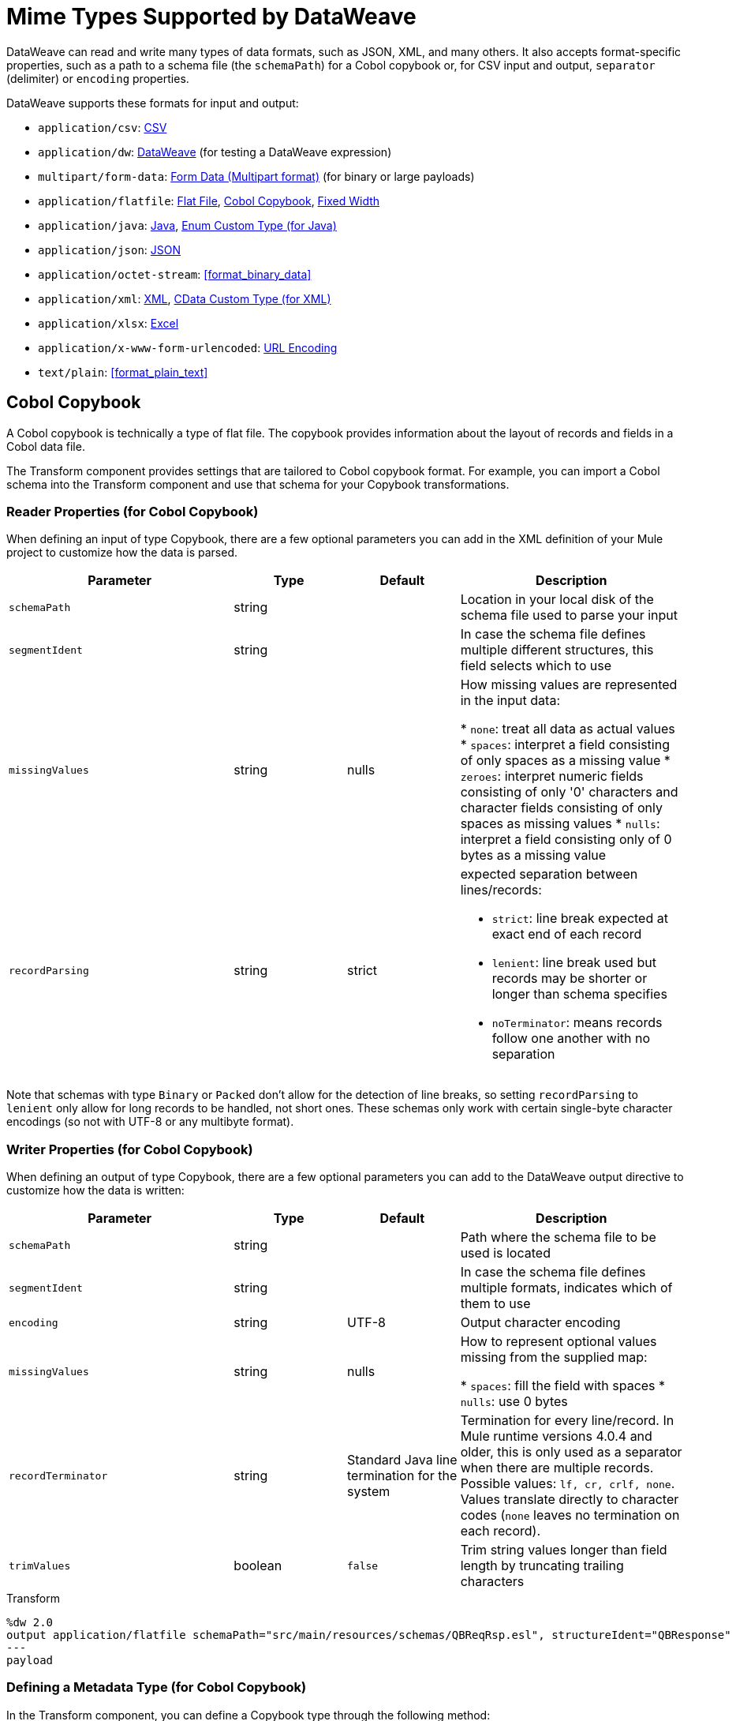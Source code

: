 = Mime Types Supported by DataWeave
:keywords: studio, anypoint, esb, transform, transformer, format, aggregate, rename, split, filter convert, xml, json, csv, pojo, java object, metadata, dataweave, data weave, datamapper, dwl, dfl, dw, output structure, input structure, map, mapping

DataWeave can read and write many types of data formats, such as JSON, XML, and many others. It also accepts format-specific properties, such as a path to a schema file (the `schemaPath`) for a Cobol copybook or, for CSV input and output, `separator` (delimiter) or `encoding` properties.

// TODO: POINT TO TOPIC THAT SHOWS SYNTAX FOR ADDING PROPERTIES, e.g.,
// write(myObj, “application/json”,{indent:false}

DataWeave supports these formats for input and output:

* `application/csv`: <<format_csv>>
* `application/dw`:  <<format_dataweave>> (for testing a DataWeave expression)
* `multipart/form-data`: <<format_form_data>> (for binary or large payloads)
* `application/flatfile`: <<format_flat_file>>, <<format_cobol_copybook>>, <<format_fixed_width>>
* `application/java`: <<format_java>>, <<format_enum>>
* `application/json`: <<format_json>>
* `application/octet-stream`: <<format_binary_data>>
* `application/xml`: <<format_xml>>, <<format_cdata>>
* `application/xlsx`: <<format_excel>>
* `application/x-www-form-urlencoded`: <<format_url_encoded>>
* `text/plain`: <<format_plain_text>>

[[format_cobol_copybook]]
== Cobol Copybook

// TODO: <<flat file>>
A Cobol copybook is technically a type of flat file. The copybook provides information about the layout of records and fields in a Cobol data file.

The Transform component provides settings that are tailored to Cobol copybook format. For example, you can import a Cobol schema into the Transform component and use that schema for your Copybook transformations.

=== Reader Properties (for Cobol Copybook)

When defining an input of type Copybook, there are a few optional parameters you can add in the XML definition of your Mule project to customize how the data is parsed.

[cols="2,1,1,2", options="header"]
|===
|Parameter |Type |Default|Description
|`schemaPath` | string | | Location in your local disk of the schema file used to parse your input
|`segmentIdent` |string |  | In case the schema file defines multiple different structures, this field selects which to use
|`missingValues` | string | nulls | How missing values are represented in the input data:

* `none`: treat all data as actual values
* `spaces`: interpret a field consisting of only spaces as a missing value
* `zeroes`: interpret numeric fields consisting of only '0' characters and character fields consisting of only spaces as missing values
* `nulls`: interpret a field consisting only of 0 bytes as a missing value

| `recordParsing` | string | strict a| expected separation between lines/records:

* `strict`: line break expected at exact end of each record
* `lenient`: line break used but records may be shorter or longer than schema specifies
* `noTerminator`: means records follow one another with no separation
|===

Note that schemas with type `Binary` or `Packed` don't allow for the detection of line breaks, so setting `recordParsing` to `lenient` only allow for long records to be handled, not short ones. These schemas only work with certain single-byte character encodings (so not with UTF-8 or any multibyte format).

////
You can set these properties through the Transform component or through the XML of your Mule app.

XML example:

[source, xml, linenums]
----
<dw:input-payload mimeType="application/flatfile" >
  <dw:reader-property name="schemaPath" value="myschema.ffs"/>
  <dw:reader-property name="segmentIdent" value="structure1"/>
</dw:input-payload>
----
////

=== Writer Properties (for Cobol Copybook)

When defining an output of type Copybook, there are a few optional parameters you can add to the DataWeave output directive to customize how the data is written:

[cols="2,1,1,2", options="header"]
|===
|Parameter |Type |Default|Description
|`schemaPath` |string | |Path where the schema file to be used is located
|`segmentIdent` |string | |In case the schema file defines multiple formats, indicates which of them to use
|`encoding` |string | UTF-8 | Output character encoding

|`missingValues`| string | nulls | How to represent optional values missing from the supplied map:

* `spaces`: fill the field with spaces
* `nulls`: use 0 bytes

|`recordTerminator` | string | Standard Java line termination for the system | Termination for every line/record. In Mule runtime versions 4.0.4 and older, this is only used as a separator when there are multiple records. Possible values: `lf, cr, crlf, none`. Values translate directly to character codes (`none` leaves no termination on each record).
|`trimValues` |boolean |`false` |Trim string values longer than field length by truncating trailing characters
|===

.Transform
[source,DataWeave,linenums]
----
%dw 2.0
output application/flatfile schemaPath="src/main/resources/schemas/QBReqRsp.esl", structureIdent="QBResponse"
---
payload
----

=== Defining a Metadata Type (for Cobol Copybook)

In the Transform component, you can define a Copybook type through the following method:

* By pointing to a Flat File schema file.

For example, assume that you have a schema file (`payment-1.ffd`) that looks like this:

----
form: COPYBOOK
id: 'PAYMENT-RECORD'
values:
- { name: 'VENDOR-NAME', type: String, length: 25 }
- { name: 'STREET-ADDRESS', type: String, length: 20 }
- { name: 'CITY', type: String, length: 17 }
- { name: 'STATE', type: String, length: 2 }
- { name: 'ZIP-CODE', type: Integer, length: 5, format: { justify: ZEROES, sign: UNSIGNED } }
- { name: 'INVOICE-NUMBER', type: String, length: 15 }
- { name: 'PAYMENT-AMOUNT', type: Decimal, length: 11, format: { implicit: 2, justify: ZEROES, sign: UNSIGNED } }
- { name: 'FILLER1', usage: U, type: String, length: 10 }
----

You can import the copybook to your Mule project from a Transform component in Studio 7 through the Set Metadata.

//TODO: WHERE IS THIS PNG?
// image::dataweave-copybook-schema-import.png[Copybook Import to Project]

The imported file is copied to the `src/main/resources/schema` folder in your Mule project. You can then use the `schemaPath` property to reference it from the `output` directive. For example: `output application/flatfile  schemaPath="src/main/resources/schemas/payment-1.ffd"`

[[format_csv]]
== CSV

CSV content is modeled in DataWeave as a list of objects, where every record is an object and every field in it is a property. For example:

.Transform
[source,dataweave,linenums]
----
%dw 2.0
output application/csv
---
[
  {
    "Name":"Mariano",
    "Last Name":"De achaval"
  },
  {
    "Name":"Leandro",
    "Last Name":"Shokida"
  }
]
----

.CSV Output
[source,csv,linenums]
----
Name,Last Name
Mariano,De achaval
Leandro,Shokida
----

=== Reader Properties (for CSV)

In CSV, you can assign any special character as the indicator for separating fields, toggling quotes, or escaping quotes. Make sure you know what special characters are being used in your input so that DataWeave can interpret it correctly.

When defining an input of type CSV, there are a few optional parameters you can add in the XML definition of your Mule project to customize how the data is parsed.

[cols="2,1,1,2", options="header"]
|===
|Parameter |Type |Default|Description
|`separator` |char | `,` |Character that separates one field from another
|`quote` |char | `"` |Character that delimits the field values
|`escape` |char | `\` |Character used to escape occurrences of the separator or quote character within field values
|`bodyStartLineNumber`| number | `0` | The line number where the body starts.
|`ignoreEmptyLine` |bool | `true` | defines if empty lines are ignored
|`header` |bool |`true` |Indicates if the first line of the output shall contain field names
|`headerLineNumber` | number | `0` | the line number where the header is located
|`streaming` | bool | `false` | Used for streaming input CSV. (Use only if entries are accessed sequentially.)
|===

* When `header=true` you can then access the fields within the input anywhere by name, for example: `payload.userName`.
* When `header=false` you must access the fields by index, referencing first the entry and then the field, for example: `payload[107][2]`

////
TODO: NEEDS UPDATE
* XML example:
+
[source,xml,linenums]
----
<dw:transform-message metadata:id="33a08359-5085-47d3-aa5f-c7dd98bb9c61"
  doc:name="Transform">
    <dw:input-payload
      <!-- Boolean that defines if the first line in the data contains headers -->
      <dw:reader-property name="header" value="false" />
      <!-- Character that separates fields, `','` by default -->
      <dw:reader-property name="separator" value="," />
      <!-- Character that defines quoted text, `" "` by default -->
      <dw:reader-property name="quote" value="&quot;" />
      <!-- Character that escapes quotes, `\` by default -->
      <dw:reader-property name="escape" value="\" />
    </dw:input-payload>
 		<dw:set-payload>
        <![CDATA[
            %dw 2.0
            output application/java
            ---
            // Your transformation script goes here
        ]]>
    </dw:set-payload>
</dw:transform-message>
----
+
* Transform component example:
image::dataweave-formats-580be.png[]
// TODO CHECK IMAGE
////

=== Writer Properties (for CSV)

When defining an output of type CSV, there are a few optional parameters you can add to the output directive to customize how the data is parsed:

[cols="2,1,1,2", options="header"]
|===
|Parameter |Type |Default|Description
|`separator` |char |, |Character that separates one field from another
|`encoding` |string | |The character set to be used for the output
|`quote` |char |" |Character that delimits the field values
|`escape` |char | \ |Character used to escape occurrences of the separator or quote character within field values
|`lineSeparator`|string | system line ending default | line separator to be used. Example: "\r\n"
|`header` |bool |true |Indicates if the first line of the output shall contain field names
|`quoteHeader` |bool |false |Indicates header values should be quoted
|`quoteValues` |bool |false |Indicates if every value should be quoted whether or not it contains special characters within
|===

All of these parameters are optional. A CSV output directive might for example look like this:

[source,DataWeave]
---------------------------------------------------------------------
output text/csv separator=";", header=false, quoteValues=true
---------------------------------------------------------------------

=== Defining a Metadata Type (for CSV)

In the Transform component, you can define a CSV type through the following methods:

* By providing a sample file.
* Through a graphical editor that allows you to set up each field manually.
+
image::dataweave-formats-4a556.png[]

[[format_dataweave]]
== DataWeave

The DataWeave format is the canonical format for all transformations. Using it can helpful for understanding how input data is interpreted before it is transformed to a new format.

This example shows how XML input is expressed in the DataWeave format.

.Input XML
----
<employees>
  <employee>
    <firstname>Mariano</firstname>
    <lastname>DeAchaval</lastname>
  </employee>
  <employee>
    <firstname>Leandro</firstname>
    <lastname>Shokida</lastname>
  </employee>
</employees>
----

.Output in DataWeave format
----
{
  employees: {
    employee: {
      firstname: "Mariano",
      lastname: "DeAchaval"
    },
    employee: {
      firstname: "Leandro",
      lastname: "Shokida"
    }
  }
} as Object {encoding: "UTF-8", mimeType: "text/xml"}
----

[[format_excel]]
== Excel

Only `.xlsx` files are supported (Excel 2007). `.xls` files are not supported by Mule runtime.

// TODO: IS THIS ACCURATE?
An Excel workbook is a sequence of sheets. In DataWeave, this is mapped to an object where each sheet is a key. Only one table is allowed per Excel sheet. A table is expressed as an array of rows. A row is an object where its keys are the columns and the values the cell content.

.Input

image:dataweave-formats-exceltable.png[]

.DataWeave representation
[source,dataweave,linenums]
----
output application/xlsx header=true
---
{
  Sheet1: [
    {
      Id: 123,
      Name: George
    },
    {
      Id: 456,
      Name: Lucas
    }
  ]
}
----

=== Reader Properties (for Excel)

When defining an input of type Excel, there are a few optional parameters you can add in the XML definition of your Mule project to customize how the data is parsed.

[cols="2,1,1,2", options="header"]
|===
|Parameter |Type |Default|Description
|`header` | bool | true |	defines if the Excel tables contain headers. When set to false, column names are used. (A, B, C, ...)
|`ignoreEmptyLine`	| bool | true | defines if empty lines are ignored
|`tableOffset` | string | A1 |	The position of the first cell of the tables
|===

////
TODO: UPDATE
* XML example:
+
[source,xml,linenums]
----
<dw:transform-message metadata:id="33a08359-5085-47d3-aa5f-c7dd98bb9c61"
  doc:name="Transform">
    <dw:input-payload
      <!-- Boolean that defines if the first line in the data contains headers -->
      <dw:reader-property name="header" value="true" />
      <!-- Boolean that defines if empty lines are ignored -->
      <dw:reader-property name="ignoreEmptyLine" value="false" />
      <!-- Defines that defines what cell to start reading from. In this case Column A is ignored, and all rows above 9 -->
      <dw:reader-property name="tableOffset" value="B9" />
    </dw:input-payload>
    <dw:set-payload>
        <![CDATA[
            %dw 2.0
            output application/java
            ---
            // Your transformation script goes here
        ]]>
    </dw:set-payload>
</dw:transform-message>
----

* Transform component
////
//TODO: IS THIS AVAILABLE IN STUDIO 7?
//image:dataweave-formats-excell-reader.png[]

=== Writer Properties (for Excel)

When defining an output of type Excel, there are a few optional parameters you can add to the output directive to customize how the data is parsed:

[cols="2,1,1,2", options="header"]
|===
|Parameter |Type |Default|Description
|`header` | bool | true |	defines if the Excel tables contain headers. When there are no headers, column names are used. (A, B, C, ...)
|`ignoreEmptyLine`	| bool | true | defines if empty lines are ignored
|`tableOffset` | string | A1 |	The position of the first cell of the tables
|===

All of these parameters are optional. An DataWeave output directive might for Excel might look like this:

[source,DataWeave]
---------------------------------------------------------------------
output application/xlsx header=true
---------------------------------------------------------------------

=== Defining a Metadata Type (for Excel)

In the Transform component, you can define a Excel type through the following method:

* Through a graphical editor that allows you to set up each field manually.

//TODO: CHECK THIS:
image:dataweave-formats-excel-metadata.png[]

[[format_fixed_width]]
== Fixed Width

// TODO: LINK <<Flat File>> here.
Fixed width types are technically considered a type of Flat File format, but when selecting this option the Transform component offers you settings that are better tailored to the needs of this format.

=== Reader Properties (for Fixed Width)

When defining an input of type Fixed Width, there are a few optional parameters you can add in the XML definition of your Mule project to customize how the data is parsed.

[cols="2,1,1,2", options="header"]
|===
|Parameter |Type |Default|Description
|`schemaPath`| string | | Location in your local disk of the schema file used to parse your input. The Schema must have an `.FFD` extension.
|`missingValues`| string | spaces a| How missing values are represented in the input data:

* `none`: treat all data as actual values
* `spaces`: interpret a field consisting of only spaces as a missing value
* `zeroes`: interpret numeric fields consisting of only '0' characters and character fields consisting of only spaces as missing values
* `nulls`: interpret a field consisting only of 0 bytes as a missing value

| `recordParsing` | string | strict a| expected separation between lines/records:

* `strict`: line break expected at exact end of each record
* `lenient`: line break used but records may be shorter or longer than schema specifies
* `noTerminator`: means records follow one another with no separation
|===

////
* XML example:
[source, xml, linenums]
----
<dw:input-payload mimeType="application/flatfile" >
  <dw:reader-property name="schemaPath" value="myschema.ffd"/>
  <dw:reader-property name="structureIdent" value="structure1"/>
</dw:input-payload>
----
+
* Transform component
////

//TODO: DOES THIS EXIST IN STUDIO 7
//image:dataweave-formats-6e5e4.png[]

=== Writer Properties (for Fixed Width)

When defining an output of type fixed width there are a few optional parameters you can add to the output directive to customize how the data is written:

[cols="2,1,1,2", options="header"]
|===
|Parameter |Type |Default|Description
|`schemaPath` |string | |Path where the schema file to be used is located
|`encoding` |string | UTF-8 | Output character encoding
|`missingValues` |string | spaces a| How to represent optional values missing from the supplied map:

* spaces: fill the field with spaces
* nulls: use 0 bytes

|`recordTerminator` | string | standard Java line termination for the system | Termination for every line/record. In Mule runtime versions 4.0.4 and older, this is only used as a separator when there are multiple records. Possible values: `lf, cr, crlf, none`. Values translate directly to character codes (`none` leaves no termination on each record).
|`trimValues` |boolean |`false` |Trim string values longer than field length by truncating trailing characters
|===

All of these parameters are optional. An DataWeave output directive might for Excel might look like this:

[source,FixedWidth,linenums]
----
output application/flatfile schemaPath="src/main/resources/schemas/payment.ffd", encoding="UTF-8"
----

=== Defining a Metadata Type (for Fixed Width)

In the Transform component, you can define a Fixed Width type through the following methods:

* By providing a sample file.
* By pointing to a Flat File schema file.
* Through a graphical editor that allows you to set up each field manually.
+
image::dataweave-formats-27b3c.png[]
// TODO IS IMAGE OKAY?

[[format_flat_file]]
== Flat File

=== Reader Properties (for Flat File)

When defining an input of type Flat File, there are a few optional parameters you can add in the XML definition of your Mule project to customize how the data is parsed.

[cols="2,1,1,2", options="header"]
|===
|Parameter |Type |Default|Description
|`schemaPath`| string | | Location in your local disk of the schema file used to parse your input. The Schema must have an `.ESL` extension.
|`structureIdent`|string |  | The schema file might define multiple different structures, this field selects which to use. In case the schema only defines one, you also need to explicitly select that one through this field.
|`missingValues`| string | spaces a| How missing values are represented in the input data:

* `none`: treat all data as actual values
* `spaces`: interpret a field consisting of only spaces as a missing value
* `zeroes`: interpret numeric fields consisting of only '0' characters and character fields consisting of only spaces as missing values
* `nulls`: interpret a field consisting only of 0 bytes as a missing value

| `recordParsing` | string | strict a| expected separation between lines/records:

* `strict`: line break expected at exact end of each record
* `lenient`: line break used but records may be shorter or longer than schema specifies
* `noTerminator`: means records follow one another with no separation
|===

////

* XML example:
[source, xml, linenums]
----
<dw:input-payload mimeType="application/flatfile" >
  <dw:reader-property name="schemaPath" value="myschema.esl"/>
  <dw:reader-property name="structureIdent" value="structure1"/>
</dw:input-payload>
----
////

Note that schemas with type `Binary` or `Packed` don't allow for line break detection, so setting `recordParsing` to `lenient` only allows long records to be handled, not short ones. These schemas also currently only work with certain single-byte character encodings (so not with UTF-8 or any multibyte format).

=== Writer Properties (for Flat File)

When defining an output of type flat file there are a few optional parameters you can add to the output directive to customize how the data is written:

[cols="2,1,1,2", options="header"]
|===
|Parameter |Type |Default|Description
|`schemaPath` |string | |Path where the schema file to be used is located
|`structureIdent` |string | |In case the schema file defines multiple formats, indicates which of them to use
|`encoding` |string | UTF-8 | Output character encoding
|`missingValues`| string | spaces a| How to represent optional values missing from the supplied map:

* `spaces`: fill the field with spaces
* `nulls`: use 0 bytes

|`recordTerminator`| string | standard Java line termination for the system | Termination for every line/record. In Mule runtime versions 4.0.4 and older, this is only used as a separator when there are multiple records. Possible values: `lf, cr, crlf, none`. Values translate directly to character codes (`none` leaves no termination on each record).
|`trimValues` |boolean |`false` |Trim string values longer than field length by truncating trailing characters
|===

.Transform
[source,DataWeave,linenums]
----
%dw 2.0
output application/flatfile schemaPath="src/main/resources/test-data/QBReqRsp.esl", structureIdent="QBResponse"
---
payload
----

=== Defining a Metadata Type (for Flat File)

In the Transform component, you can define a Flat File type by pointing to a schema file.

[[format_form_data]]
== Form Data (Multipart format)

Format: `multipart/form-data`

This format refers to an HTTP message with multiple parts separated by boundaries that can be named. These parts can include attachments. You can use a DataWeave script to extract and transform data from any of the parts by selecting the `parts` element.

For example, you might retrieve data from the HTTP header and an attachment.

.Sample HTTP Message with Extracted Form Data
image::postman-multipart.png[Multipart Example]

The example above uses the Postman app to create and post a part of a multi-part message, including an attachment. Then it uses a DataWeave script in a Mule app to extract the portion of the message shown in the Postman body.

To create this example:

. Use Postman to create the multi-part message:
.. Create two keys for the Body of an HTTP message to POST, such as `foo` and `bar`.
.. For `foo`, type in a text value such as `my value`.
.. For `bar`, load a file, such as a JSON file with content like this:
+
----
{
  "title": "Java 8 in Action",
  "author": "Mario Fusco",
  "year": 2014
}
----
+
.. Without sending the message yet, type a locally hosted URL to use for posting the message, for example: `localhost:8082/post`
+
image::postman-multipart-setup.png[Multipart Example]
+
. In Studio:
.. Add an HTTP Listener with these general settings:
+
* Host: `0.0.0.0`
* Port: `8082`
* Path: `/post`
.. Add a Transform component with this output script:
+
//payload.parts.bar.content.properties
+
----
%dw 2.0
output application/json
---
{ "multipart-example":
  {
    "content-type": payload.parts.bar.headers."Content-Type",
    "foo": payload.parts.foo.content,
    "bar": payload.parts.bar.content
  }
}
----
+
.. Save and Run the Mule app.
. In Postman, post your message to the HTTP Listener using this URL: `localhost:8082/post`.
+
Make sure to set Postman to POST. After sending the message, the body of the message should look like this in Postman's Pretty view:
+
----
{
  "multipart-example": [
    {
      "content-type": "application/json"
    },
    {
      "foo": "my value"
    },
    {
      "bar": {
        "title": "Java 8 in Action",
        "author": "Mario Fusco",
        "year": 2014
      }
    }
  ]
}
----

To see the entire structure of your multipart message, you can change (and save) the output script in the Transform component to something like this:

.DataWeave Script in Transform Component
----
%dw 2.0
output application/json
---
payload.parts
----

If you post the same message to the HTTP Listener, the Postman body looks like this:

.Postman Pretty Print Output
----
{
  "foo": {
    "headers": {
      "Content-Disposition": {
        "name": "foo",
        "subtype": "form-data"
      }
    },
    "content": "my value"
  },
  "bar": {
    "headers": {
      "Content-Disposition": {
        "name": "bar",
        "filename": "sample_json.json",
        "subtype": "form-data"
      },
      "Content-Type": "application/json"
    },
    "content": {
      "title": "Java 8 in Action",
      "author": "Mario Fusco",
      "year": 2014
    }
  }
}
----

=== Reader Properties (for Form Data)

You can set a property for the writer to use when it outputs the data in the specified format.

[cols="2,1,1,2", options="header"]
|===
|Parameter |Type |Default|Description
|`boundary` | String | | Any string that matches a part of a form.
|===

Note that in the DataWeave `read` function, you can also pass the property as an optional parameter. The scope of the property is limited to the DataWeave script where you call the function.

=== Writer Properties (for Form Data)

The writer output form data using the DataWeave header directive:

----
output multipart/form-data
----

In the output directive, you can also set a property for the writer to use when it outputs the data in the specified format.

[cols="2,1,1,2", options="header"]
|===
|Parameter |Type |Default |Description
|`boundary` | String | | Any string that matches a part of a form.
|===

For example, if a boundary is `file1`, then you can pass this:
----
output multipart/form-data boundary=file1
----

Note that in the DataWeave `write` function, you can also pass the property as an optional parameter. The scope of the property is limited to the DataWeave script where you call the function.

[[format_java]]
== Java

Format: `application/java`

This table shows the mapping between Java objects to DataWeave types.

[cols="3,1", options="header"]
|===
|Java Type
|DataWeave Type

|`Collections/Array/Iterator/Iterable`
| link:dataweave-types#array[Array]

|`String/CharSequence/Char/Enum/Class`
| link:dataweave-types#string[String]

|`int/Short/Long/BigInteger/Flat/Double/BigDecimal`
|link:dataweave-types#number[Number]

|`Calendar/XmlGregorainCalendar`
|link:dataweave-types#datetime[DateTime]

|`TimeZone`
|link:dataweave-types#timezone[TimeZone]

|`sql.Date/util.Date`
|link:dataweave-types#date[Date]

|`Bean/Map`
|link:dataweave-types#object[Object]

|`InputStream/Array[Byte]`
|link:dataweave-types#binary[Binary]

|`java.lang.Boolean`
|link:dataweave-types#boolean[Boolean]
|===

=== Custom Types (for Java)

There are a couple of custom Java types:

* `class`
* `Enum`

=== Metadata property `class` (for Java)

Java developers use the `class` metadata key as hint for what class needs to be created and sent as an input. If this is not explicitly defined, DataWeave tries to infer from the context or it assigns it the default values:

 * `java.util.HashMap` for objects
 * `java.util.ArrayList` for lists

.Transform
[source,DataWeave, linenums]
-----------------------------------------------------------------------
%dw 2.0
type user = Object { class: "com.anypoint.df.pojo.User"}
output application/json
---
{
  name : "Mariano",
  age : 31
} as user

-----------------------------------------------------------------------

The code above defines the type of the required input as an instance of `com.anypoint.df.pojo.User`.

[[format_enum]]
=== Enum Custom Type (for Java)

In order to put an enum value in a `java.util.Map`, the DataWeave Java module defines a custom type called `Enum`. It allows you to specify that a given string should be handled as the name of a specified enum type. It should always be used with the class property with the java class name of the enum.

=== Defining a Metadata Type (for Java)

In the Transform component, you can define a Java type through the following method:

* By providing a sample object

[[format_json]]
== JSON

JSON data structures are mapped to DataWeave data structures because they share a lot of similarities.

=== Writer Properties (for JSON)

When defining an output of type JSON, there are a few optional parameters you can add to the output directive to customize how the data is parsed:

[cols="2,1,1,2", options="header"]
|===
|Parameter |Type |Default |Description
|`indent`| boolean | true | Defines if the JSON code will be indented for better readability, or if it will be compressed into a single line
|`encoding`| string | UTF-8 |The character set to be used for the output
|`bufferSize`| number | 153600 | The size of the buffer writer
|`inlineCloseOn` | string | | When the writer should use inline close tag. Possible values = empty/none
|`skipNullOn`| string | | Possible values = `elements`/`attributes`/`everywhere`. See <<Skip Null On>>
|`duplicateKeyAsArray`| boolean | false | JSON language doesn't allow duplicate keys with one same parent, this usually raises an exception. If set to true, the output contains a single key that points to an array containing all the values assigned to it.
|===

[source,DataWeave]
---------------------------------------------------------------------
output application/json indent=false, skipNullOn="arrays"
---------------------------------------------------------------------

==== Skip Null On (for JSON)

You can specify whether this generates an outbound message that contains fields with "null" values, or if these fields are ignored entirely. This can be set through an attribute in the output directive named `skipNullOn`, which can be set to three different values: `elements`, `attributes`, or `everywhere`.

When set to:
* `elements`: A key:value pair with a null value is ignored.
* `attributes`: An XML attribute with a null value is skipped.
* `everywhere`: Apply this rule to both elements and attributes.

=== Defining a Metadata Type (for JSON)

In the Transform component, you can define a JSON type through the following methods:

* By providing a sample file
* By pointing to a schema file

[[format_xml]]
== XML

The XML data structure is mapped to DataWeave objects that can contain other objects as values to their keys. Repeated keys are supported. Example:

.Input
[source,xml, linenums]
----
<users>
  <company>MuleSoft</company>
  <user name="Leandro" lastName="Shokida"/>
  <user name="Mariano" lastName="Achaval"/>
</users>
----

.Transform
[source,dataweave,linenums]
----
{
  users: {
    company: "MuleSoft",
    user @(name: "Leandro",lastName: "Shokida"): "",
    user @(name: "Mariano",lastName: "Achaval"): ""
  }
}
----

=== Reader Properties (for XML)

When defining an input of type XML, there are a few optional parameters you can add in the XML definition of your Mule project to customize how the data is parsed.

[cols="2,1,1,2", options="header"]
|===
|Parameter |Type |Default |Description
|`optimizeFor`| string | speed | specifies the strategy to be used by the reader. Posible values = memory/speed
|`nullValueOn`|string | 'empty' |If a tag with empty or blank text should be read as null.
|`indexedReader`|boolean | true | Picks which reader modality to use. The indexed reader is faster but uses up a greater amount of memory, whilst the unindexed reader is slower but uses up less memory
|`maxEntityCount`|integer | 1 | Limits the number of times that an entity can be referenced within the XML code. This is included to guard against link:https://en.wikipedia.org/wiki/Billion_laughs[denial of service attacks].
|`externalEntities`|boolean | false | Defines if references to entities that are defined in a file outside the XML are accepted as valid. It's recommended to avoid these for link:https://www.owasp.org/index.php/XML_External_Entity_(XXE)_Processing[security reasons] as well.
|===


////
TODO: UPDATE

* XML example:
+
[source,xml,linenums]
----
<dw:transform-message metadata:id="33a08359-5085-47d3-aa5f-c7dd98bb9c61"
  doc:name="Transform">
    <dw:input-payload
      <!-- specifies the strategy to be used by the reader -->
      <dw:reader-property name="optimizeFor" value="speed" />
      <!-- If a tag with empty or blank text should be read as null. -->
      <dw:reader-property name="nullValueOn" value="empty" />
    </dw:input-payload>
    <dw:set-payload>
      <![CDATA[
        %dw 2.0
        output application/xml
        ---
        // Your transformation script goes here
      ]]>
    </dw:set-payload>
</dw:transform-message>
----
+
* Transform component
+
////

// TODO: is this available in studio 7?
//image:dataweave-formats-6e5e4.png[]

=== Writer Properties (for XML)

When defining an output of type XML, there are a few optional parameters you can add to the output directive to customize how the data is parsed:

[cols="2,1,1,2", options="header"]
|===
|Parameter |Type |Default|Description
|`indent`| boolean | true | Defines if the XML code will be indented for better readability, or if it will be compressed into a single line
| `inlineCloseOn` | string | `never` | Defines wether an empty XML child element appears as single self-closing tag or with an opening and closing tag. The value `empty` sets it to output self-closing tags.
|`encoding`|string | UTF-8 |The character set to be used for the output
|`bufferSize`| number | 153600 | The size of the buffer writer
|`inlineCloseOn` | string | | When the writer should use inline close tag. Possible values = `empty`/`none`
|`skipNullOn`| string | | Possible values = `elements`/`attributes`/`everywhere`. See <<Skip Null On>>
|`writeDeclaration`| boolean | true | Defines if the XML declaration will be included in the first line
|===

[source,DataWeave]
---------------------------------------------------------------------
output application/xml indent=false, skipNullOn="attributes"
---------------------------------------------------------------------

The `inlineCloseOn` parameter defines if the output is structured like this (by default):

[source,xml,linenums]
----
<someXml>
  <parentElement>
    <emptyElement1></emptyElement1>
    <emptyElement2></emptyElement2>
    <emptyElement3></emptyElement3>
  </parentElement>
</someXml>
----

It can also be structured like this (set with a value of "empty"):

[source,xml,linenums]
----
<payload>
  <someXml>
    <parentElement>
      <emptyElement1/>
      <emptyElement2/>
      <emptyElement3/>
    </parentElement>
  </someXml>
</payload>
----

==== Skip Null On (for XML)

You can specify whether your transform generates an outbound message that contains fields with "null" values, or if these fields are ignored entirely. This can be set through an attribute in the output directive named `skipNullOn`, which can be set to three different values: `elements`, `attributes`, or `everywhere`.

When set to:

* `elements`: A key:value pair with a null value is ignored.
* `attributes`: An XML attribute with a null value is skipped.
* `everywhere`: Apply this rule to both elements and attributes.

=== Defining a Metadata Type (for XML)

In the Transform component, you can define a XML type through the following methods:

* By providing a sample file
* By pointing to a schema file

[[format_cdata]]
=== CData Custom Type (for XML)

`CData` is a custom data type for XML that is used to identify a CDATA XML block. It can tell the writer to wrap the content inside CDATA or to check if the input string arrives inside a CDATA block. `CData` inherits from the type `String`.

.Transform
[source,DataWeave, linenums]
----------------------------------------------------------------------
%dw 2.0
output application/xml
---
{
  users:
  {
    user : "Mariano" as CData,
    age : 31 as CData
  }
}
----------------------------------------------------------------------

.Output
[source,xml,linenums]
----------------------------------------------------------------------
<?xml version="1.0" encoding="UTF-8"?>
<users>
  <user><![CDATA[Mariano]]></user>
  <age><![CDATA[31]]></age>
</users>
----------------------------------------------------------------------

[[format_url_encoded]]
== URL Encoding

A URL encoded string is mapped to a DataWeave object.

.Input
[source, code, linenums]
----
key=value&key+1=value%40&key=value+here&key+2%25
----

.Transform
[source,DataWeave,linenums]
----
{
  "key" : ["value", "value here"],
  "key 1": "value@",
  "key 2%": null
}
----

Note that there are no reader properties for URL encoded data.

=== Writer (for URL encoded data)

The writer output form data using the DatawWave header directive:

----
output application/x-www-form-urlencoded
----

In the output directive, you can also set a property for the writer to use when it outputs the data in the specified format.

// TODO: ASK SHOKI ABOUT KB VS BYTES
[cols="2,1,2", options="header"]
|===
|Parameter | Default |Description
|`encoding` | UTF-8 | Specifies the encoding to use.
|`bufferSize` | 192 kb | Specifies a number of bytes to use for the buffer. |
|===

Example:
// TODO: VERIFY EXAMPLE

[source, dataweave, linenums]
----
application/x-www-form-urlencoded encoding="UTF-8", bufferSize="500"
----

Note that in the DataWeave `write` function, you can also pass the property as an optional parameter. The scope of the property is limited to the DataWeave script where you call the function.

== See Also

* link:/anypoint-studio/v/7/input-output-structure-transformation-studio-task[To Define Input and Output Structure of a Transformation]
* link:https://docs.mulesoft.com/design-center/v/1.0/input-output-structure-transformation-design-center-task[To Define Input and Output Structure of a Transformation (Design Center)]
* link:dataweave-flat-file-schemas[Flat File Schemas]
